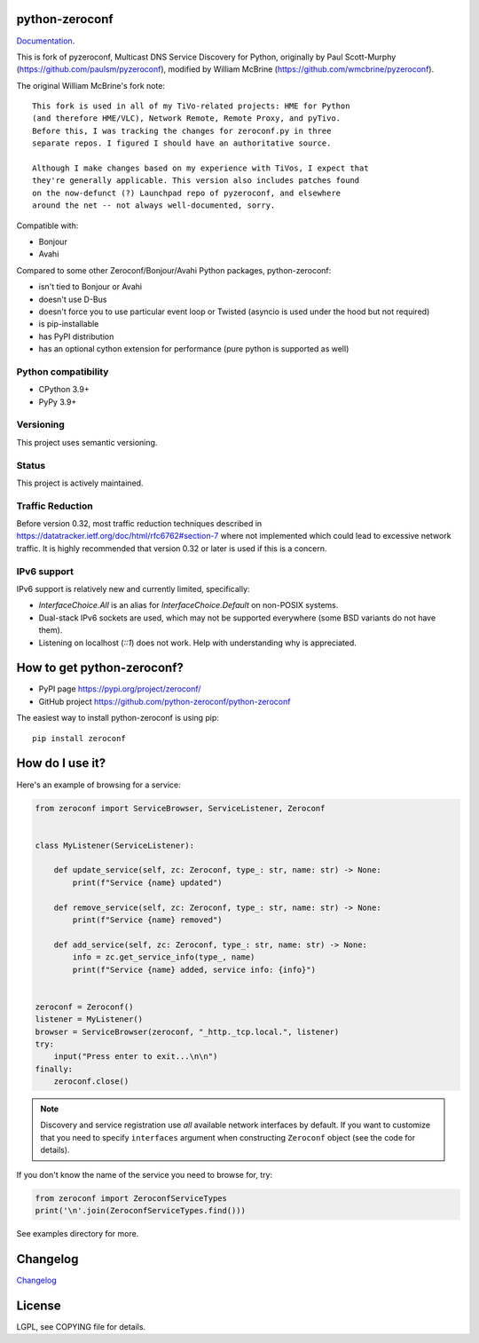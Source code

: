 python-zeroconf
===============

.. image:: https://github.com/python-zeroconf/python-zeroconf/workflows/CI/badge.svg
   :target: https://github.com/python-zeroconf/python-zeroconf?query=workflow%3ACI+branch%3Amaster

.. image:: https://img.shields.io/pypi/v/zeroconf.svg
    :target: https://pypi.python.org/pypi/zeroconf

.. image:: https://codecov.io/gh/python-zeroconf/python-zeroconf/branch/master/graph/badge.svg
   :target: https://codecov.io/gh/python-zeroconf/python-zeroconf

.. image:: https://img.shields.io/endpoint?url=https://codspeed.io/badge.json
   :target: https://codspeed.io/python-zeroconf/python-zeroconf
   :alt: Codspeed.io status for python-zeroconf

`Documentation <https://python-zeroconf.readthedocs.io/en/latest/>`_.

This is fork of pyzeroconf, Multicast DNS Service Discovery for Python,
originally by Paul Scott-Murphy (https://github.com/paulsm/pyzeroconf),
modified by William McBrine (https://github.com/wmcbrine/pyzeroconf).

The original William McBrine's fork note::

    This fork is used in all of my TiVo-related projects: HME for Python
    (and therefore HME/VLC), Network Remote, Remote Proxy, and pyTivo.
    Before this, I was tracking the changes for zeroconf.py in three
    separate repos. I figured I should have an authoritative source.

    Although I make changes based on my experience with TiVos, I expect that
    they're generally applicable. This version also includes patches found
    on the now-defunct (?) Launchpad repo of pyzeroconf, and elsewhere
    around the net -- not always well-documented, sorry.

Compatible with:

* Bonjour
* Avahi

Compared to some other Zeroconf/Bonjour/Avahi Python packages, python-zeroconf:

* isn't tied to Bonjour or Avahi
* doesn't use D-Bus
* doesn't force you to use particular event loop or Twisted (asyncio is used under the hood but not required)
* is pip-installable
* has PyPI distribution
* has an optional cython extension for performance (pure python is supported as well)

Python compatibility
--------------------

* CPython 3.9+
* PyPy 3.9+

Versioning
----------

This project uses semantic versioning.

Status
------

This project is actively maintained.

Traffic Reduction
-----------------

Before version 0.32, most traffic reduction techniques described in https://datatracker.ietf.org/doc/html/rfc6762#section-7
where not implemented which could lead to excessive network traffic.  It is highly recommended that version 0.32 or later
is used if this is a concern.

IPv6 support
------------

IPv6 support is relatively new and currently limited, specifically:

* `InterfaceChoice.All` is an alias for `InterfaceChoice.Default` on non-POSIX
  systems.
* Dual-stack IPv6 sockets are used, which may not be supported everywhere (some
  BSD variants do not have them).
* Listening on localhost (`::1`) does not work. Help with understanding why is
  appreciated.

How to get python-zeroconf?
===========================

* PyPI page https://pypi.org/project/zeroconf/
* GitHub project https://github.com/python-zeroconf/python-zeroconf

The easiest way to install python-zeroconf is using pip::

    pip install zeroconf



How do I use it?
================

Here's an example of browsing for a service:

.. code-block:: python

    from zeroconf import ServiceBrowser, ServiceListener, Zeroconf


    class MyListener(ServiceListener):

        def update_service(self, zc: Zeroconf, type_: str, name: str) -> None:
            print(f"Service {name} updated")

        def remove_service(self, zc: Zeroconf, type_: str, name: str) -> None:
            print(f"Service {name} removed")

        def add_service(self, zc: Zeroconf, type_: str, name: str) -> None:
            info = zc.get_service_info(type_, name)
            print(f"Service {name} added, service info: {info}")


    zeroconf = Zeroconf()
    listener = MyListener()
    browser = ServiceBrowser(zeroconf, "_http._tcp.local.", listener)
    try:
        input("Press enter to exit...\n\n")
    finally:
        zeroconf.close()

.. note::

    Discovery and service registration use *all* available network interfaces by default.
    If you want to customize that you need to specify ``interfaces`` argument when
    constructing ``Zeroconf`` object (see the code for details).

If you don't know the name of the service you need to browse for, try:

.. code-block:: python

    from zeroconf import ZeroconfServiceTypes
    print('\n'.join(ZeroconfServiceTypes.find()))

See examples directory for more.

Changelog
=========

`Changelog <CHANGELOG.md>`_

License
=======

LGPL, see COPYING file for details.
